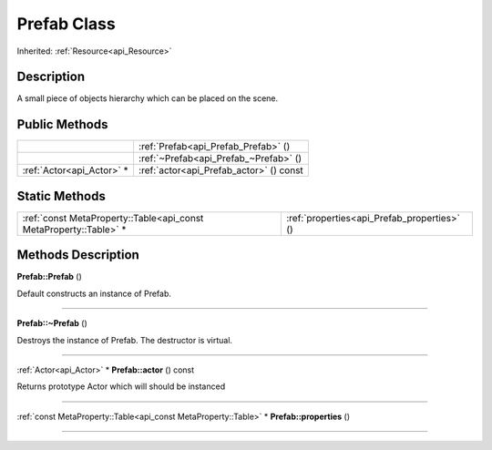 .. _api_Prefab:
Prefab Class
================

Inherited: :ref:`Resource<api_Resource>`

.. _api_Prefab_description:
Description
-----------

A small piece of objects hierarchy which can be placed on the scene.



.. _api_Prefab_public:
Public Methods
--------------

+---------------------------+-----------------------------------------+
|                           | :ref:`Prefab<api_Prefab_Prefab>` ()     |
+---------------------------+-----------------------------------------+
|                           | :ref:`~Prefab<api_Prefab_~Prefab>` ()   |
+---------------------------+-----------------------------------------+
| :ref:`Actor<api_Actor>` * | :ref:`actor<api_Prefab_actor>` () const |
+---------------------------+-----------------------------------------+



.. _api_Prefab_static:
Static Methods
--------------

+-------------------------------------------------------------------+---------------------------------------------+
| :ref:`const MetaProperty::Table<api_const MetaProperty::Table>` * | :ref:`properties<api_Prefab_properties>` () |
+-------------------------------------------------------------------+---------------------------------------------+

.. _api_Prefab_methods:
Methods Description
-------------------

.. _api_Prefab_Prefab:

**Prefab::Prefab** ()

Default constructs an instance of Prefab.

----

.. _api_Prefab_~Prefab:

**Prefab::~Prefab** ()

Destroys the instance of Prefab. The destructor is virtual.

----

.. _api_Prefab_actor:

:ref:`Actor<api_Actor>` * **Prefab::actor** () const

Returns prototype Actor which will should be instanced

----

.. _api_Prefab_properties:

:ref:`const MetaProperty::Table<api_const MetaProperty::Table>` * **Prefab::properties** ()

----


